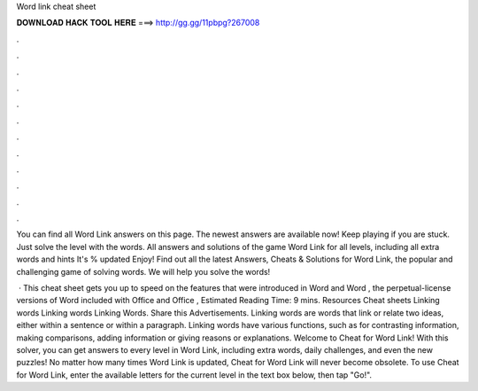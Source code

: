 Word link cheat sheet



𝐃𝐎𝐖𝐍𝐋𝐎𝐀𝐃 𝐇𝐀𝐂𝐊 𝐓𝐎𝐎𝐋 𝐇𝐄𝐑𝐄 ===> http://gg.gg/11pbpg?267008



.



.



.



.



.



.



.



.



.



.



.



.

You can find all Word Link answers on this page. The newest answers are available now! Keep playing if you are stuck. Just solve the level with the words. All answers and solutions of the game Word Link for all levels, including all extra words and hints It's % updated Enjoy! Find out all the latest Answers, Cheats & Solutions for Word Link, the popular and challenging game of solving words. We will help you solve the words!

 · This cheat sheet gets you up to speed on the features that were introduced in Word and Word , the perpetual-license versions of Word included with Office and Office , Estimated Reading Time: 9 mins. Resources Cheat sheets Linking words Linking words Linking Words. Share this Advertisements. Linking words are words that link or relate two ideas, either within a sentence or within a paragraph. Linking words have various functions, such as for contrasting information, making comparisons, adding information or giving reasons or explanations. Welcome to Cheat for Word Link! With this solver, you can get answers to every level in Word Link, including extra words, daily challenges, and even the new puzzles! No matter how many times Word Link is updated, Cheat for Word Link will never become obsolete. To use Cheat for Word Link, enter the available letters for the current level in the text box below, then tap "Go!".
